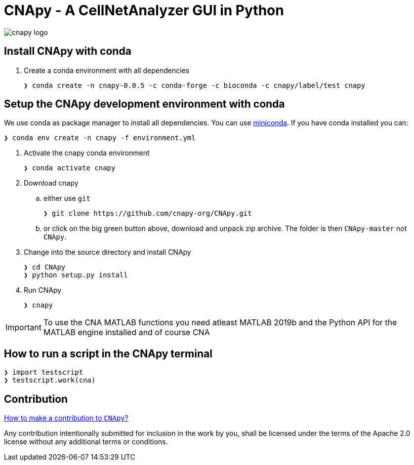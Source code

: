 = CNApy - A CellNetAnalyzer GUI in Python

image::cnapy/data/cnapylogo.svg[cnapy logo]


== Install CNApy with conda

. Create a conda environment with all dependencies

   ❯ conda create -n cnapy-0.0.5 -c conda-forge -c bioconda -c cnapy/label/test cnapy



== Setup the CNApy development environment with conda

We use conda as package manager to install all dependencies. You can use https://docs.conda.io/en/latest/miniconda.html[miniconda].
If you have conda installed you can:

  ❯ conda env create -n cnapy -f environment.yml


. Activate the cnapy conda environment

  ❯ conda activate cnapy

. Download cnapy

.. either use `git`
      
  ❯ git clone https://github.com/cnapy-org/CNApy.git

.. or click on the big green button above, download and unpack zip archive. The folder is then `CNApy-master` not `CNApy`.

. Change into the source directory and install CNApy
  
  ❯ cd CNApy
  ❯ python setup.py install

. Run CNApy
      
  ❯ cnapy


IMPORTANT: To use the CNA MATLAB functions you need atleast MATLAB 2019b and the Python API for the MATLAB engine installed and of course CNA



== How to run a script in the CNApy terminal

----
❯ import testscript
❯ testscript.work(cna)
----




== Contribution

https://github.com/cnapy-org/CNApy/blob/master/CONTRIBUTING.md[How to make a contribution to `CNApy`?]

Any contribution intentionally submitted for inclusion in the work by you, shall be licensed under the terms of the Apache 2.0 license without any additional terms or conditions.
